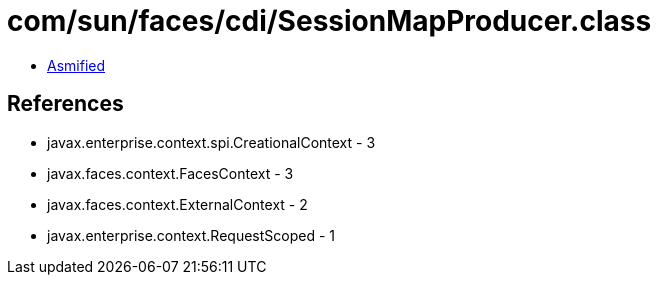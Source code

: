 = com/sun/faces/cdi/SessionMapProducer.class

 - link:SessionMapProducer-asmified.java[Asmified]

== References

 - javax.enterprise.context.spi.CreationalContext - 3
 - javax.faces.context.FacesContext - 3
 - javax.faces.context.ExternalContext - 2
 - javax.enterprise.context.RequestScoped - 1
